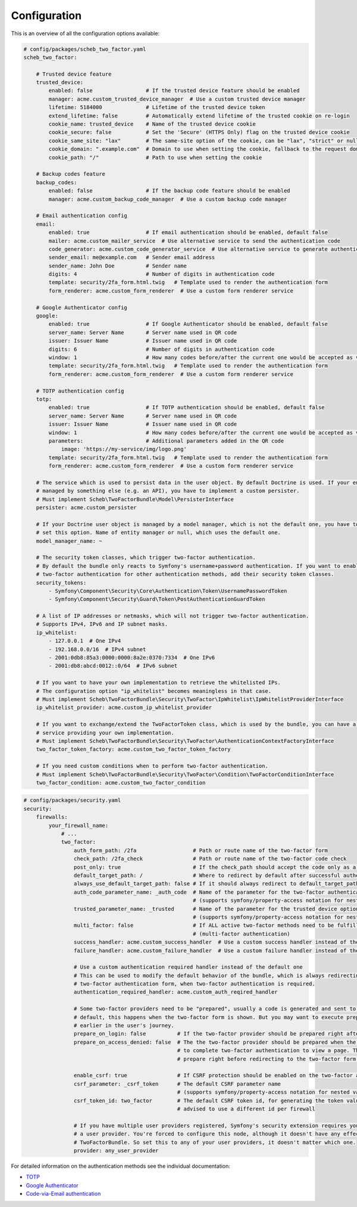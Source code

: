Configuration
=============

This is an overview of all the configuration options available:

.. code-block:: yaml

   # config/packages/scheb_two_factor.yaml
   scheb_two_factor:

       # Trusted device feature
       trusted_device:
           enabled: false                 # If the trusted device feature should be enabled
           manager: acme.custom_trusted_device_manager  # Use a custom trusted device manager
           lifetime: 5184000              # Lifetime of the trusted device token
           extend_lifetime: false         # Automatically extend lifetime of the trusted cookie on re-login
           cookie_name: trusted_device    # Name of the trusted device cookie
           cookie_secure: false           # Set the 'Secure' (HTTPS Only) flag on the trusted device cookie
           cookie_same_site: "lax"        # The same-site option of the cookie, can be "lax", "strict" or null
           cookie_domain: ".example.com"  # Domain to use when setting the cookie, fallback to the request domain if not set
           cookie_path: "/"               # Path to use when setting the cookie

       # Backup codes feature
       backup_codes:
           enabled: false                 # If the backup code feature should be enabled
           manager: acme.custom_backup_code_manager  # Use a custom backup code manager

       # Email authentication config
       email:
           enabled: true                  # If email authentication should be enabled, default false
           mailer: acme.custom_mailer_service  # Use alternative service to send the authentication code
           code_generator: acme.custom_code_generator_service  # Use alternative service to generate authentication code
           sender_email: me@example.com   # Sender email address
           sender_name: John Doe          # Sender name
           digits: 4                      # Number of digits in authentication code
           template: security/2fa_form.html.twig   # Template used to render the authentication form
           form_renderer: acme.custom_form_renderer  # Use a custom form renderer service

       # Google Authenticator config
       google:
           enabled: true                  # If Google Authenticator should be enabled, default false
           server_name: Server Name       # Server name used in QR code
           issuer: Issuer Name            # Issuer name used in QR code
           digits: 6                      # Number of digits in authentication code
           window: 1                      # How many codes before/after the current one would be accepted as valid
           template: security/2fa_form.html.twig   # Template used to render the authentication form
           form_renderer: acme.custom_form_renderer  # Use a custom form renderer service

       # TOTP authentication config
       totp:
           enabled: true                  # If TOTP authentication should be enabled, default false
           server_name: Server Name       # Server name used in QR code
           issuer: Issuer Name            # Issuer name used in QR code
           window: 1                      # How many codes before/after the current one would be accepted as valid
           parameters:                    # Additional parameters added in the QR code
               image: 'https://my-service/img/logo.png'
           template: security/2fa_form.html.twig   # Template used to render the authentication form
           form_renderer: acme.custom_form_renderer  # Use a custom form renderer service

       # The service which is used to persist data in the user object. By default Doctrine is used. If your entity is
       # managed by something else (e.g. an API), you have to implement a custom persister.
       # Must implement Scheb\TwoFactorBundle\Model\PersisterInterface
       persister: acme.custom_persister

       # If your Doctrine user object is managed by a model manager, which is not the default one, you have to
       # set this option. Name of entity manager or null, which uses the default one.
       model_manager_name: ~

       # The security token classes, which trigger two-factor authentication.
       # By default the bundle only reacts to Symfony's username+password authentication. If you want to enable
       # two-factor authentication for other authentication methods, add their security token classes.
       security_tokens:
           - Symfony\Component\Security\Core\Authentication\Token\UsernamePasswordToken
           - Symfony\Component\Security\Guard\Token\PostAuthenticationGuardToken

       # A list of IP addresses or netmasks, which will not trigger two-factor authentication.
       # Supports IPv4, IPv6 and IP subnet masks.
       ip_whitelist:
           - 127.0.0.1  # One IPv4
           - 192.168.0.0/16  # IPv4 subnet
           - 2001:0db8:85a3:0000:0000:8a2e:0370:7334  # One IPv6
           - 2001:db8:abcd:0012::0/64  # IPv6 subnet

       # If you want to have your own implementation to retrieve the whitelisted IPs.
       # The configuration option "ip_whitelist" becomes meaningless in that case.
       # Must implement Scheb\TwoFactorBundle\Security\TwoFactor\IpWhitelist\IpWhitelistProviderInterface
       ip_whitelist_provider: acme.custom_ip_whitelist_provider

       # If you want to exchange/extend the TwoFactorToken class, which is used by the bundle, you can have a factory
       # service providing your own implementation.
       # Must implement Scheb\TwoFactorBundle\Security\TwoFactor\AuthenticationContextFactoryInterface
       two_factor_token_factory: acme.custom_two_factor_token_factory

       # If you need custom conditions when to perform two-factor authentication.
       # Must implement Scheb\TwoFactorBundle\Security\TwoFactor\Condition\TwoFactorConditionInterface
       two_factor_condition: acme.custom_two_factor_condition

.. code-block:: yaml

   # config/packages/security.yaml
   security:
       firewalls:
           your_firewall_name:
               # ...
               two_factor:
                   auth_form_path: /2fa                  # Path or route name of the two-factor form
                   check_path: /2fa_check                # Path or route name of the two-factor code check
                   post_only: true                       # If the check_path should accept the code only as a POST request
                   default_target_path: /                # Where to redirect by default after successful authentication
                   always_use_default_target_path: false # If it should always redirect to default_target_path
                   auth_code_parameter_name: _auth_code  # Name of the parameter for the two-factor authentication code
                                                         # (supports symfony/property-access notation for nested values)
                   trusted_parameter_name: _trusted      # Name of the parameter for the trusted device option
                                                         # (supports symfony/property-access notation for nested values)
                   multi_factor: false                   # If ALL active two-factor methods need to be fulfilled
                                                         # (multi-factor authentication)
                   success_handler: acme.custom_success_handler  # Use a custom success handler instead of the default one
                   failure_handler: acme.custom_failure_handler  # Use a custom failure handler instead of the default one

                   # Use a custom authentication required handler instead of the default one
                   # This can be used to modify the default behavior of the bundle, which is always redirecting to the
                   # two-factor authentication form, when two-factor authentication is required.
                   authentication_required_handler: acme.custom_auth_reqired_handler

                   # Some two-factor providers need to be "prepared", usually a code is generated and sent to the user. Per
                   # default, this happens when the two-factor form is shown. But you may want to execute preparation
                   # earlier in the user's journey.
                   prepare_on_login: false          # If the two-factor provider should be prepared right after login
                   prepare_on_access_denied: false  # The the two-factor provider should be prepared when the user has to
                                                    # to complete two-factor authentication to view a page. This would
                                                    # prepare right before redirecting to the two-factor form.

                   enable_csrf: true                # If CSRF protection should be enabled on the two-factor auth form
                   csrf_parameter: _csrf_token      # The default CSRF parameter name
                                                    # (supports symfony/property-access notation for nested values)
                   csrf_token_id: two_factor        # The default CSRF token id, for generating the token value, it is
                                                    # advised to use a different id per firewall

                   # If you have multiple user providers registered, Symfony's security extension requires you to configure
                   # a user provider. You're forced to configure this node, although it doesn't have any effect on the
                   # TwoFactorBundle. So set this to any of your user providers, it doesn't matter which one.
                   provider: any_user_provider

For detailed information on the authentication methods see the individual documentation:


* `TOTP <providers/totp.rst>`_
* `Google Authenticator <providers/google.rst>`_
* `Code-via-Email authentication <providers/email.rst>`_
